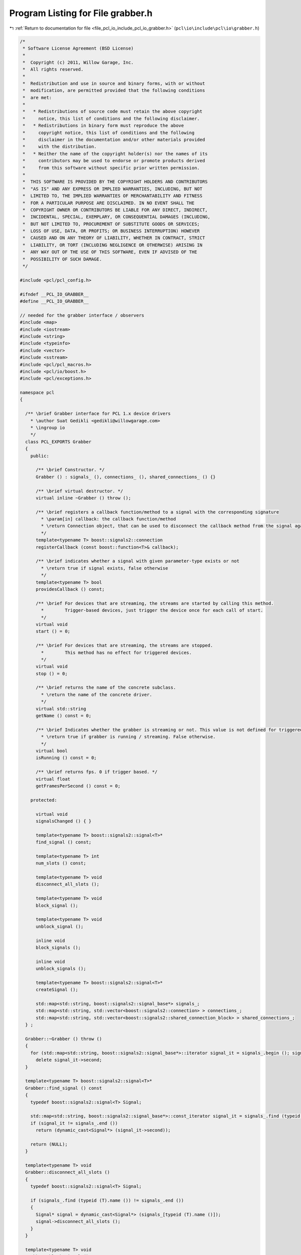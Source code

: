 
.. _program_listing_file_pcl_io_include_pcl_io_grabber.h:

Program Listing for File grabber.h
==================================

|exhale_lsh| :ref:`Return to documentation for file <file_pcl_io_include_pcl_io_grabber.h>` (``pcl\io\include\pcl\io\grabber.h``)

.. |exhale_lsh| unicode:: U+021B0 .. UPWARDS ARROW WITH TIP LEFTWARDS

.. code-block:: cpp

   /*
    * Software License Agreement (BSD License)
    *
    *  Copyright (c) 2011, Willow Garage, Inc.
    *  All rights reserved.
    *
    *  Redistribution and use in source and binary forms, with or without
    *  modification, are permitted provided that the following conditions
    *  are met:
    *
    *   * Redistributions of source code must retain the above copyright
    *     notice, this list of conditions and the following disclaimer.
    *   * Redistributions in binary form must reproduce the above
    *     copyright notice, this list of conditions and the following
    *     disclaimer in the documentation and/or other materials provided
    *     with the distribution.
    *   * Neither the name of the copyright holder(s) nor the names of its
    *     contributors may be used to endorse or promote products derived
    *     from this software without specific prior written permission.
    *
    *  THIS SOFTWARE IS PROVIDED BY THE COPYRIGHT HOLDERS AND CONTRIBUTORS
    *  "AS IS" AND ANY EXPRESS OR IMPLIED WARRANTIES, INCLUDING, BUT NOT
    *  LIMITED TO, THE IMPLIED WARRANTIES OF MERCHANTABILITY AND FITNESS
    *  FOR A PARTICULAR PURPOSE ARE DISCLAIMED. IN NO EVENT SHALL THE
    *  COPYRIGHT OWNER OR CONTRIBUTORS BE LIABLE FOR ANY DIRECT, INDIRECT,
    *  INCIDENTAL, SPECIAL, EXEMPLARY, OR CONSEQUENTIAL DAMAGES (INCLUDING,
    *  BUT NOT LIMITED TO, PROCUREMENT OF SUBSTITUTE GOODS OR SERVICES;
    *  LOSS OF USE, DATA, OR PROFITS; OR BUSINESS INTERRUPTION) HOWEVER
    *  CAUSED AND ON ANY THEORY OF LIABILITY, WHETHER IN CONTRACT, STRICT
    *  LIABILITY, OR TORT (INCLUDING NEGLIGENCE OR OTHERWISE) ARISING IN
    *  ANY WAY OUT OF THE USE OF THIS SOFTWARE, EVEN IF ADVISED OF THE
    *  POSSIBILITY OF SUCH DAMAGE.
    */
   
   #include <pcl/pcl_config.h>
   
   #ifndef __PCL_IO_GRABBER__
   #define __PCL_IO_GRABBER__
   
   // needed for the grabber interface / observers
   #include <map>
   #include <iostream>
   #include <string>
   #include <typeinfo>
   #include <vector>
   #include <sstream>
   #include <pcl/pcl_macros.h>
   #include <pcl/io/boost.h>
   #include <pcl/exceptions.h>
   
   namespace pcl
   {
   
     /** \brief Grabber interface for PCL 1.x device drivers
       * \author Suat Gedikli <gedikli@willowgarage.com>
       * \ingroup io
       */
     class PCL_EXPORTS Grabber
     {
       public:
   
         /** \brief Constructor. */
         Grabber () : signals_ (), connections_ (), shared_connections_ () {}
   
         /** \brief virtual destructor. */
         virtual inline ~Grabber () throw ();
   
         /** \brief registers a callback function/method to a signal with the corresponding signature
           * \param[in] callback: the callback function/method
           * \return Connection object, that can be used to disconnect the callback method from the signal again.
           */
         template<typename T> boost::signals2::connection 
         registerCallback (const boost::function<T>& callback);
   
         /** \brief indicates whether a signal with given parameter-type exists or not
           * \return true if signal exists, false otherwise
           */
         template<typename T> bool 
         providesCallback () const;
   
         /** \brief For devices that are streaming, the streams are started by calling this method.
           *        Trigger-based devices, just trigger the device once for each call of start.
           */
         virtual void 
         start () = 0;
   
         /** \brief For devices that are streaming, the streams are stopped.
           *        This method has no effect for triggered devices.
           */
         virtual void 
         stop () = 0;
   
         /** \brief returns the name of the concrete subclass.
           * \return the name of the concrete driver.
           */
         virtual std::string 
         getName () const = 0;
   
         /** \brief Indicates whether the grabber is streaming or not. This value is not defined for triggered devices.
           * \return true if grabber is running / streaming. False otherwise.
           */
         virtual bool 
         isRunning () const = 0;
   
         /** \brief returns fps. 0 if trigger based. */
         virtual float 
         getFramesPerSecond () const = 0;
   
       protected:
   
         virtual void
         signalsChanged () { }
   
         template<typename T> boost::signals2::signal<T>* 
         find_signal () const;
   
         template<typename T> int 
         num_slots () const;
   
         template<typename T> void 
         disconnect_all_slots ();
   
         template<typename T> void 
         block_signal ();
         
         template<typename T> void 
         unblock_signal ();
         
         inline void 
         block_signals ();
         
         inline void 
         unblock_signals ();
   
         template<typename T> boost::signals2::signal<T>* 
         createSignal ();
   
         std::map<std::string, boost::signals2::signal_base*> signals_;
         std::map<std::string, std::vector<boost::signals2::connection> > connections_;
         std::map<std::string, std::vector<boost::signals2::shared_connection_block> > shared_connections_;
     } ;
   
     Grabber::~Grabber () throw ()
     {
       for (std::map<std::string, boost::signals2::signal_base*>::iterator signal_it = signals_.begin (); signal_it != signals_.end (); ++signal_it)
         delete signal_it->second;
     }
   
     template<typename T> boost::signals2::signal<T>*
     Grabber::find_signal () const
     {
       typedef boost::signals2::signal<T> Signal;
   
       std::map<std::string, boost::signals2::signal_base*>::const_iterator signal_it = signals_.find (typeid (T).name ());
       if (signal_it != signals_.end ())
         return (dynamic_cast<Signal*> (signal_it->second));
   
       return (NULL);
     }
   
     template<typename T> void
     Grabber::disconnect_all_slots ()
     {
       typedef boost::signals2::signal<T> Signal;
   
       if (signals_.find (typeid (T).name ()) != signals_.end ())
       {
         Signal* signal = dynamic_cast<Signal*> (signals_[typeid (T).name ()]);
         signal->disconnect_all_slots ();
       }
     }
   
     template<typename T> void
     Grabber::block_signal ()
     {
       if (connections_.find (typeid (T).name ()) != connections_.end ())
         for (std::vector<boost::signals2::shared_connection_block>::iterator cIt = shared_connections_[typeid (T).name ()].begin (); cIt != shared_connections_[typeid (T).name ()].end (); ++cIt)
           cIt->block ();
     }
   
     template<typename T> void
     Grabber::unblock_signal ()
     {
       if (connections_.find (typeid (T).name ()) != connections_.end ())
         for (std::vector<boost::signals2::shared_connection_block>::iterator cIt = shared_connections_[typeid (T).name ()].begin (); cIt != shared_connections_[typeid (T).name ()].end (); ++cIt)
           cIt->unblock ();
     }
   
     void
     Grabber::block_signals ()
     {
       for (std::map<std::string, boost::signals2::signal_base*>::iterator signal_it = signals_.begin (); signal_it != signals_.end (); ++signal_it)
         for (std::vector<boost::signals2::shared_connection_block>::iterator cIt = shared_connections_[signal_it->first].begin (); cIt != shared_connections_[signal_it->first].end (); ++cIt)
           cIt->block ();
     }
   
     void
     Grabber::unblock_signals ()
     {
       for (std::map<std::string, boost::signals2::signal_base*>::iterator signal_it = signals_.begin (); signal_it != signals_.end (); ++signal_it)
         for (std::vector<boost::signals2::shared_connection_block>::iterator cIt = shared_connections_[signal_it->first].begin (); cIt != shared_connections_[signal_it->first].end (); ++cIt)
           cIt->unblock ();
     }
   
     template<typename T> int
     Grabber::num_slots () const
     {
       typedef boost::signals2::signal<T> Signal;
   
       // see if we have a signal for this type
       std::map<std::string, boost::signals2::signal_base*>::const_iterator signal_it = signals_.find (typeid (T).name ());
       if (signal_it != signals_.end ())
       {
         Signal* signal = dynamic_cast<Signal*> (signal_it->second);
         return (static_cast<int> (signal->num_slots ()));
       }
       return (0);
     }
   
     template<typename T> boost::signals2::signal<T>*
     Grabber::createSignal ()
     {
       typedef boost::signals2::signal<T> Signal;
   
       if (signals_.find (typeid (T).name ()) == signals_.end ())
       {
         Signal* signal = new Signal ();
         signals_[typeid (T).name ()] = signal;
         return (signal);
       }
       return (0);
     }
   
     template<typename T> boost::signals2::connection
     Grabber::registerCallback (const boost::function<T> & callback)
     {
       typedef boost::signals2::signal<T> Signal;
       if (signals_.find (typeid (T).name ()) == signals_.end ())
       {
         std::stringstream sstream;
   
         sstream << "no callback for type:" << typeid (T).name ();
         /*
         sstream << "registered Callbacks are:" << std::endl;
         for( std::map<std::string, boost::signals2::signal_base*>::const_iterator cIt = signals_.begin ();
              cIt != signals_.end (); ++cIt)
         {
           sstream << cIt->first << std::endl;
         }*/
   
         PCL_THROW_EXCEPTION (pcl::IOException, "[" << getName () << "] " << sstream.str ());
         //return (boost::signals2::connection ());
       }
       Signal* signal = dynamic_cast<Signal*> (signals_[typeid (T).name ()]);
       boost::signals2::connection ret = signal->connect (callback);
   
       connections_[typeid (T).name ()].push_back (ret);
       shared_connections_[typeid (T).name ()].push_back (boost::signals2::shared_connection_block (connections_[typeid (T).name ()].back (), false));
       signalsChanged ();
       return (ret);
     }
   
     template<typename T> bool
     Grabber::providesCallback () const
     {
       if (signals_.find (typeid (T).name ()) == signals_.end ())
         return (false);
       return (true);
     }
   
   } // namespace
   
   #endif

